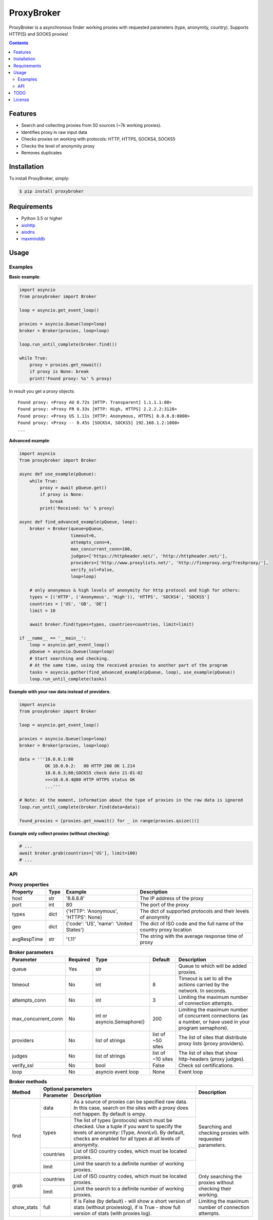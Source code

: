 ProxyBroker
===========
.. image:: https://img.shields.io/pypi/v/proxybroker.svg
    :target: https://pypi.python.org/pypi/proxybroker/
.. image:: https://img.shields.io/pypi/pyversions/proxybroker.svg
    :target: https://pypi.python.org/pypi/proxybroker/
.. image:: https://img.shields.io/travis/constverum/ProxyBroker.svg
    :target: https://travis-ci.org/constverum/ProxyBroker
.. image:: https://img.shields.io/pypi/wheel/proxybroker.svg
    :target: https://pypi.python.org/pypi/proxybroker/
.. image:: https://img.shields.io/pypi/dm/proxybroker.svg
    :target: https://pypi.python.org/pypi/proxybroker/
.. image:: https://img.shields.io/pypi/l/proxybroker.svg
    :target: https://pypi.python.org/pypi/proxybroker/


ProxyBroker is a asynchronous finder working proxies with requested parameters (type, anonymity, country). Supports HTTP(S) and SOCKS proxies!

.. contents::
   :depth: 3

Features
--------

* Search and collecting proxies from 50 sources (~7k working proxies).
* Identifies proxy in raw input data
* Checks proxies on working with protocols: HTTP, HTTPS, SOCKS4, SOCKS5
* Checks the level of anonymity proxy
* Removes duplicates


Installation
------------

To install ProxyBroker, simply:

.. code-block:: bash

    $ pip install proxybroker


Requirements
------------

* Python 3.5 or higher
* `aiohttp <https://pypi.python.org/pypi/aiohttp>`_
* `aiodns <https://pypi.python.org/pypi/aiodns>`_
* `maxminddb <https://pypi.python.org/pypi/maxminddb>`_


Usage
-----


Examples
""""""""

**Basic example**:

.. code-block:: python

    import asyncio
    from proxybroker import Broker

    loop = asyncio.get_event_loop()

    proxies = asyncio.Queue(loop=loop)
    broker = Broker(proxies, loop=loop)

    loop.run_until_complete(broker.find())

    while True:
        proxy = proxies.get_nowait()
        if proxy is None: break
        print('Found proxy: %s' % proxy)

In result you get a proxy objects::

    Found proxy: <Proxy AU 0.72s [HTTP: Transparent] 1.1.1.1:80>
    Found proxy: <Proxy FR 0.33s [HTTP: High, HTTPS] 2.2.2.2:3128>
    Found proxy: <Proxy US 1.11s [HTTP: Anonymous, HTTPS] 8.8.8.8:8000>
    Found proxy: <Proxy -- 0.45s [SOCKS4, SOCKS5] 192.168.1.2:1080>
    ...


**Advanced example**:

.. code-block:: python

    import asyncio
    from proxybroker import Broker

    async def use_example(pQueue):
        while True:
            proxy = await pQueue.get()
            if proxy is None:
                break
            print('Received: %s' % proxy)

    async def find_advanced_example(pQueue, loop):
        broker = Broker(queue=pQueue,
                        timeout=6,
                        attempts_conn=4,
                        max_concurrent_conn=100,
                        judges=['https://httpheader.net/', 'http://httpheader.net/'],
                        providers=['http://www.proxylists.net/', 'http://fineproxy.org/freshproxy/'],
                        verify_ssl=False,
                        loop=loop)

        # only anonymous & high levels of anonymity for http protocol and high for others:
        types = [('HTTP', ('Anonymous', 'High')), 'HTTPS', 'SOCKS4', 'SOCKS5']
        countries = ['US', 'GB', 'DE']
        limit = 10

        await broker.find(types=types, countries=countries, limit=limit)

    if __name__ == '__main__':
        loop = asyncio.get_event_loop()
        pQueue = asyncio.Queue(loop=loop)
        # Start searching and checking.
        # At the same time, using the received proxies to another part of the program
        tasks = asyncio.gather(find_advanced_example(pQueue, loop), use_example(pQueue))
        loop.run_until_complete(tasks)


**Example with your raw data instead of providers**:

.. code-block:: python

    import asyncio
    from proxybroker import Broker

    loop = asyncio.get_event_loop()

    proxies = asyncio.Queue(loop=loop)
    broker = Broker(proxies, loop=loop)

    data = '''10.0.0.1:80
              OK 10.0.0.2:   80 HTTP 200 OK 1.214
              10.0.0.3;80;SOCKS5 check date 21-01-02
              >>>10.0.0.4@80 HTTP HTTPS status OK
              ...'''

    # Note: At the moment, information about the type of proxies in the raw data is ignored
    loop.run_until_complete(broker.find(data=data))

    found_proxies = [proxies.get_nowait() for _ in range(proxies.qsize())]


**Example only collect proxies (without checking)**:

.. code-block:: python

    # ...
    await broker.grab(countries=['US'], limit=100)
    # ...


API
"""


.. table:: **Proxy properties**

    +------------+------+-----------------------------------------+----------------------------------------------------------------------+
    |Property    | Type | Example                                 | Description                                                          |
    +============+======+=========================================+======================================================================+
    |host        | str  | '8.8.8.8'                               | The IP address of the proxy                                          |
    +------------+------+-----------------------------------------+----------------------------------------------------------------------+
    |port        | int  | 80                                      | The port of the proxy                                                |
    +------------+------+-----------------------------------------+----------------------------------------------------------------------+
    |types       | dict | {'HTTP': 'Anonymous', 'HTTPS': None}    | The dict of supported protocols and their levels of anonymity        |
    +------------+------+-----------------------------------------+----------------------------------------------------------------------+
    |geo         | dict | {'code': 'US', 'name': 'United States'} | The dict of ISO code and the full name of the country proxy location |
    +------------+------+-----------------------------------------+----------------------------------------------------------------------+
    |avgRespTime | str  | '1.11'                                  | The string with the average response time of proxy                   |
    +------------+------+-----------------------------------------+----------------------------------------------------------------------+


.. table:: **Broker parameters**

    +--------------------+----------+----------------------------+-------------------+--------------------------------------------------------------------------------------------------------------+
    |Parameter           | Required | Type                       | Default           | Description                                                                                                  |
    +====================+==========+============================+===================+==============================================================================================================+
    |queue               + Yes      | str                        |                   | Queue to which will be added proxies.                                                                        |
    +--------------------+----------+----------------------------+-------------------+--------------------------------------------------------------------------------------------------------------+
    |timeout             + No       | int                        | 8                 | Timeout is set to all the actions carried by the network. In seconds.                                        |
    +--------------------+----------+----------------------------+-------------------+--------------------------------------------------------------------------------------------------------------+
    |attempts_conn       | No       | int                        | 3                 | Limiting the maximum number of connection attempts.                                                          |
    +--------------------+----------+----------------------------+-------------------+--------------------------------------------------------------------------------------------------------------+
    |max_concurrent_conn | No       | int or asyncio.Semaphore() | 200               | Limiting the maximum number of concurrent connections (as a number, or have used in your program semaphore). |
    +--------------------+----------+----------------------------+-------------------+--------------------------------------------------------------------------------------------------------------+
    |providers           | No       | list of strings            | list of ~50 sites | The list of sites that distribute proxy lists (proxy providers).                                             |
    +--------------------+----------+----------------------------+-------------------+--------------------------------------------------------------------------------------------------------------+
    |judges              | No       | list of strings            | list of ~10 sites | The list of sites that show http-headers (proxy judges).                                                     |
    +--------------------+----------+----------------------------+-------------------+--------------------------------------------------------------------------------------------------------------+
    |verify_ssl          | No       | bool                       | False             | Check ssl certifications.                                                                                    |
    +--------------------+----------+----------------------------+-------------------+--------------------------------------------------------------------------------------------------------------+
    |loop                | No       | asyncio event loop         | None              | Event loop                                                                                                   |
    +--------------------+----------+----------------------------+-------------------+--------------------------------------------------------------------------------------------------------------+


.. table:: **Broker methods**

    +-----------------+---------------------------------------------------------------------------------------------------+--------------------------------------------------------------------------+
    | Method          | Optional parameters                                                                               | Description                                                              |
    |                 +-------------+-------------------------------------------------------------------------------------+                                                                          |
    |                 | Parameter   | Description                                                                         |                                                                          |
    +=================+=============+=====================================================================================+==========================================================================+
    | find            | data        | As a source of proxies can be specified raw data. In this case,                     | Searching and checking proxies with requested parameters.                |
    |                 |             | search on the sites with a proxy does not happen. By default is empy.               |                                                                          |
    |                 +-------------+-------------------------------------------------------------------------------------+                                                                          |
    |                 | types       | The list of types (protocols) which must be checked.                                |                                                                          |
    |                 |             | Use a tuple if you want to specify the levels of anonymity: (Type, AnonLvl).        |                                                                          |
    |                 |             | By default, checks are enabled for all types at all levels of anonymity.            |                                                                          |
    |                 +-------------+-------------------------------------------------------------------------------------+                                                                          |
    |                 | countries   | List of ISO country codes, which must be located proxies.                           |                                                                          |
    |                 +-------------+-------------------------------------------------------------------------------------+                                                                          |
    |                 | limit       | Limit the search to a definite number of working proxies.                           |                                                                          |
    +-----------------+-------------+-------------------------------------------------------------------------------------+--------------------------------------------------------------------------+
    | grab            | countries   | List of ISO country codes, which must be located proxies.                           |  Only searching the proxies without checking their working.              |
    |                 +-------------+-------------------------------------------------------------------------------------+                                                                          |
    |                 | limit       | Limit the search to a definite number of working proxies.                           |                                                                          |
    +-----------------+-------------+-------------------------------------------------------------------------------------+--------------------------------------------------------------------------+
    | show_stats      | full        | If is False (by default) - will show a short version of stats (without proxieslog), | Limiting the maximum number of connection attempts.                      |
    |                 |             | if is True - show full version of stats (with proxies log).                         |                                                                          |
    +-----------------+-------------+-------------------------------------------------------------------------------------+--------------------------------------------------------------------------+




TODO
----

* Check the ping, response time and speed of data transfer
* Check on work with the Cookies/Referrer/POST
* Check site access (Google, Twitter, etc)
* Check proxy on spam. Search proxy ip in spam databases (DNSBL)
* Information about uptime
* Checksum of data returned
* Support for proxy authentication
* Finding outgoing IP for cascading proxy
* The ability to send mail. Check on open 25 port (SMTP)
* The ability to specify the address of the proxy without port (try to connect on defaulted ports)
* The ability to save working proxies to a file (text/json/xml)


License
-------

Licensed under the Apache License, Version 2.0

*This product includes GeoLite2 data created by MaxMind, available from* `http://www.maxmind.com <http://www.maxmind.com>`_.


